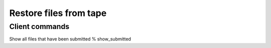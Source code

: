 

Restore files from tape
=======================

Client commands
---------------

Show all files that have been submitted 
% show_submitted 
